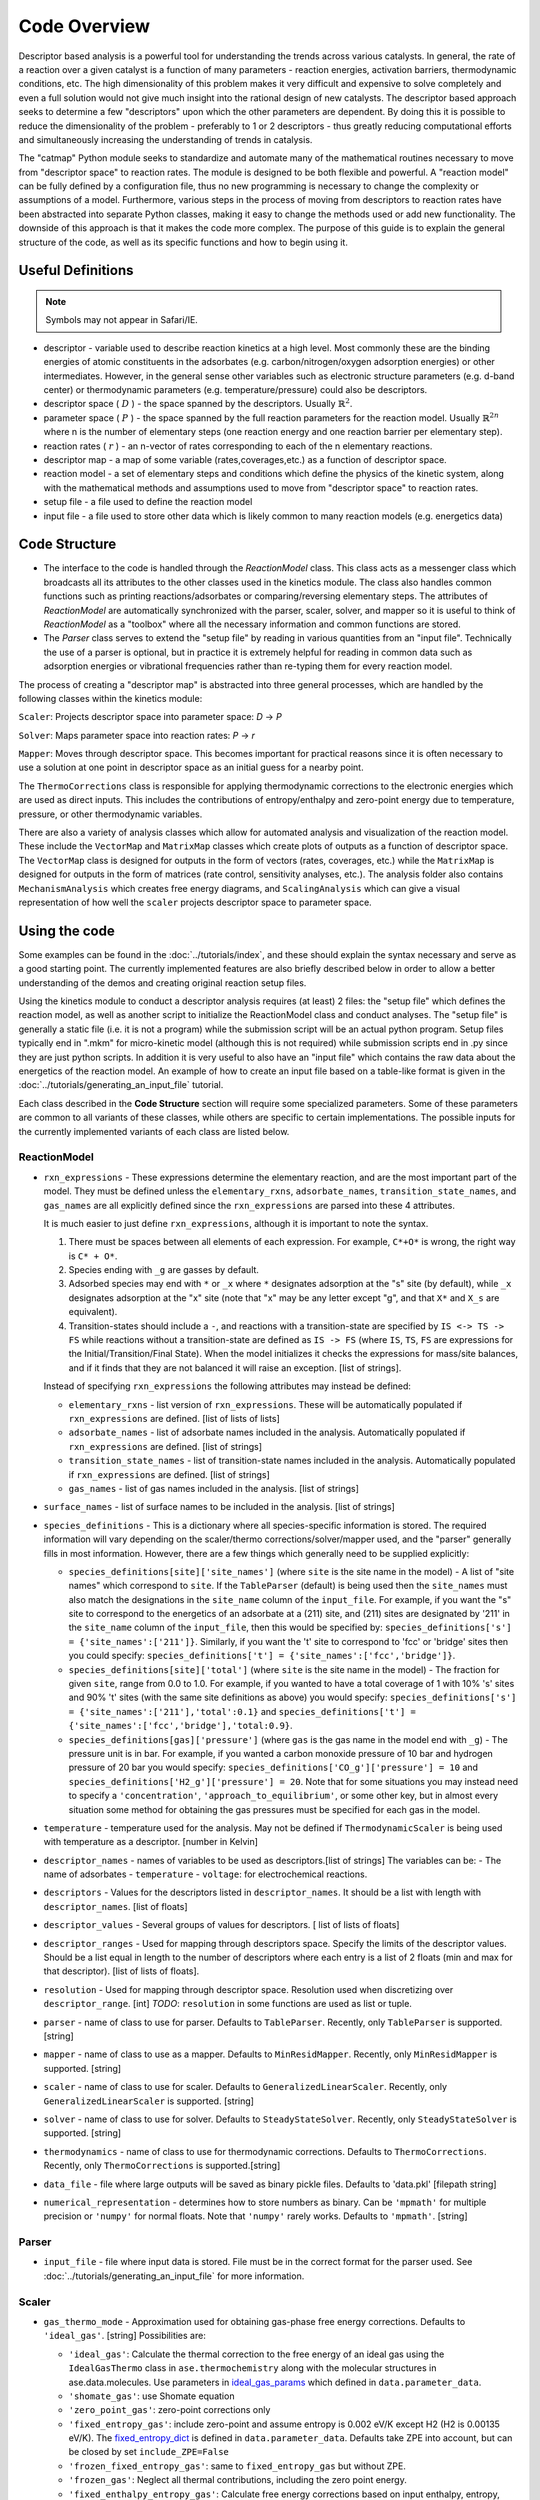 Code Overview
=============

Descriptor based analysis is a powerful tool for understanding the
trends across various catalysts. In general, the rate of a reaction over
a given catalyst is a function of many parameters - reaction energies,
activation barriers, thermodynamic conditions, etc. The high
dimensionality of this problem makes it very difficult and expensive to
solve completely and even a full solution would not give much insight
into the rational design of new catalysts. The descriptor based approach
seeks to determine a few "descriptors" upon which the other parameters
are dependent. By doing this it is possible to reduce the dimensionality
of the problem - preferably to 1 or 2 descriptors - thus greatly
reducing computational efforts and simultaneously increasing the
understanding of trends in catalysis.

The "catmap" Python module seeks to standardize and automate many of the
mathematical routines necessary to move from "descriptor space" to
reaction rates. The module is designed to be both flexible and powerful.
A "reaction model" can be fully defined by a configuration file, thus no
new programming is necessary to change the complexity or assumptions of
a model. Furthermore, various steps in the process of moving from
descriptors to reaction rates have been abstracted into separate Python
classes, making it easy to change the methods used or add new
functionality. The downside of this approach is that it makes the code
more complex. The purpose of this guide is to explain the general
structure of the code, as well as its specific functions and how to
begin using it.

Useful Definitions
------------------

.. note:: Symbols may not appear in Safari/IE.

- descriptor - variable used to describe reaction kinetics at a high
  level. Most commonly these are the binding energies of atomic
  constituents in the adsorbates (e.g. carbon/nitrogen/oxygen adsorption
  energies) or other intermediates. However, in the general sense other
  variables such as electronic structure parameters (e.g. d-band center)
  or thermodynamic parameters (e.g. temperature/pressure) could also be
  descriptors.
- descriptor space ( :math:`D` ) - the space spanned by the
  descriptors. Usually :math:`\mathbb{R}^2`.
- parameter space ( :math:`P` ) - the space spanned
  by the full reaction parameters for the reaction model. Usually :math:`\mathbb{R}^{2n}`
  where n is the number of elementary steps (one reaction energy and one
  reaction barrier per elementary step).
- reaction rates ( :math:`r` ) - an n-vector of rates corresponding to each of the n
  elementary reactions.  
- descriptor map - a map of some variable (rates,coverages,etc.) as a
  function of descriptor space. 
- reaction model - a set of elementary steps and conditions which define the
  physics of the kinetic system, along with the mathematical methods and
  assumptions used to move from "descriptor space" to reaction rates. 
- setup file - a file used to define the reaction model 
- input file - a file used to store other data which is likely common to many
  reaction models (e.g. energetics data)

Code Structure
--------------

-  The interface to the code is handled through the *ReactionModel*
   class. This class acts as a messenger class which broadcasts all its
   attributes to the other classes used in the kinetics module. The
   class also handles common functions such as printing
   reactions/adsorbates or comparing/reversing elementary steps. The
   attributes of *ReactionModel* are automatically synchronized with the
   parser, scaler, solver, and mapper so it is useful to think of
   *ReactionModel* as a "toolbox" where all the necessary information
   and common functions are stored.

-  The *Parser* class serves to extend the "setup file" by reading in
   various quantities from an "input file". Technically the use of a parser
   is optional, but in practice it is extremely helpful for reading in
   common data such as adsorption energies or vibrational frequencies
   rather than re-typing them for every reaction model.

The process of creating a "descriptor map" is abstracted into three
general processes, which are handled by the following classes within the
kinetics module:

``Scaler``: Projects descriptor space into parameter space: *D* → *P*

``Solver``: Maps parameter space into reaction rates: *P* → *r*

``Mapper``: Moves through descriptor space. This becomes important for
practical reasons since it is often necessary to use a solution at one
point in descriptor space as an initial guess for a nearby point.

The ``ThermoCorrections`` class is responsible for applying thermodynamic
corrections to the electronic energies which are used as direct inputs.
This includes the contributions of entropy/enthalpy and zero-point
energy due to temperature, pressure, or other thermodynamic variables.

There are also a variety of analysis classes which allow for automated
analysis and visualization of the reaction model. These include the
``VectorMap`` and ``MatrixMap`` classes which create plots of outputs as a
function of descriptor space. The ``VectorMap`` class is designed for
outputs in the form of vectors (rates, coverages, etc.) while the
``MatrixMap`` is designed for outputs in the form of matrices (rate
control, sensitivity analyses, etc.). The analysis folder also contains
``MechanismAnalysis`` which creates free energy diagrams, and
``ScalingAnalysis`` which can give a visual representation of how well the
``scaler`` projects descriptor space to parameter space.

Using the code
--------------

Some examples can be found in the :doc:`../tutorials/index`, and
these should explain the syntax necessary and serve as a good starting
point. The currently implemented features are also briefly described
below in order to allow a better understanding of the demos and creating
original reaction setup files.

Using the kinetics module to conduct a descriptor analysis requires (at
least) 2 files: the "setup file" which defines the reaction model, as
well as another script to initialize the ReactionModel class and conduct
analyses. The "setup file" is generally a static file (i.e. it is not a
program) while the submission script will be an actual python program.
Setup files typically end in ".mkm" for micro-kinetic model (although
this is not required) while submission scripts end in .py since they are
just python scripts. In addition it is very useful to also have an
"input file" which contains the raw data about the energetics of the
reaction model. An example of how to create an input file based on a
table-like format is given in the :doc:`../tutorials/generating_an_input_file` tutorial.

Each class described in the **Code Structure** section will require some
specialized parameters. Some of these parameters are common to all
variants of these classes, while others are specific to certain
implementations. The possible inputs for the currently implemented
variants of each class are listed below.

ReactionModel
^^^^^^^^^^^^^

-  ``rxn_expressions`` - These expressions determine the elementary
   reaction, and are the most important part of the model. They must
   be defined unless the ``elementary_rxns``, ``adsorbate_names``,
   ``transition_state_names``, and ``gas_names`` are all explicitly
   defined since the ``rxn_expressions`` are parsed into these 4
   attributes.

   It is much easier to just define ``rxn_expressions``,
   although it is important to note the syntax.

   1. There must be spaces between all elements of each expression.
      For example, ``C*+O*`` is wrong, the right way is ``C* + O*``.

   #. Species ending with ``_g`` are gasses by default.

   #. Adsorbed  species may end with ``*`` or ``_x`` where ``*``
      designates adsorption at the "s" site (by default), while ``_x``
      designates adsorption at the "x" site (note that "x" may be any
      letter except "g", and that ``X*`` and ``X_s`` are equivalent).
   #. Transition-states should include a ``-``, and reactions with a
      transition-state are specified by ``IS <-> TS -> FS`` while
      reactions without a transition-state are defined as ``IS -> FS``
      (where ``IS``, ``TS``, ``FS`` are expressions for the
      Initial/Transition/Final State). When the model initializes it
      checks the expressions for mass/site balances, and if it finds that
      they are not balanced it will raise an exception.
      [list of strings].

   Instead of specifying ``rxn_expressions`` the following attributes
   may instead be defined:

   -  ``elementary_rxns`` - list version of ``rxn_expressions``. These will
      be automatically populated if ``rxn_expressions`` are defined.
      [list of lists of lists]

   -  ``adsorbate_names`` - list of adsorbate names included in the
      analysis. Automatically populated if ``rxn_expressions`` are
      defined. [list of strings]

   -  ``transition_state_names`` - list of transition-state names
      included in the analysis. Automatically populated if
      ``rxn_expressions`` are defined. [list of strings]

   -  ``gas_names`` - list of gas names included in the analysis. [list
      of strings]

-  ``surface_names`` - list of surface names to be included in the
   analysis. [list of strings]

-  ``species_definitions`` - This is a dictionary where all
   species-specific information is stored. The required information
   will vary depending on the scaler/thermo corrections/solver/mapper
   used, and the "parser" generally fills in most information.
   However, there are a few things which generally need to be
   supplied explicitly:

   -  ``species_definitions[site]['site_names']`` (where ``site``
      is the site name in the model) - A list of "site names" which
      correspond to ``site``. If the ``TableParser`` (default) is being
      used then the ``site_names`` must also match the designations in
      the ``site_name`` column of the ``input_file``. For example, if you
      want the "s" site to correspond to the energetics of an adsorbate
      at a (211) site, and (211) sites are designated by '211' in the
      ``site_name`` column of the ``input_file``, then this would be
      specified by: ``species_definitions['s'] = {'site_names':['211']}``.
      Similarly, if you want the 't' site to correspond to 'fcc' or 'bridge'
      sites then you could specify: ``species_definitions['t'] =
      {'site_names':['fcc','bridge']}``.

   -  ``species_definitions[site]['total']`` (where ``site`` is the
      site name in the model) - The fraction for given
      ``site``, range from 0.0 to 1.0. For example, if you wanted to have a
      total coverage of 1 with 10% 's' sites and 90% 't' sites (with
      the same site definitions as above) you would specify:
      ``species_definitions['s'] = {'site_names':['211'],'total':0.1}``
      and ``species_definitions['t'] =
      {'site_names':['fcc','bridge'],'total:0.9}``.

   -  ``species_definitions[gas]['pressure']`` (where ``gas`` is
      the gas name in the model end with ``_g``) - The
      pressure unit is in bar. For example, if you wanted
      a carbon monoxide pressure of 10 bar and hydrogen pressure of
      20 bar you would specify:
      ``species_definitions['CO_g']['pressure'] = 10`` and
      ``species_definitions['H2_g']['pressure'] = 20``. Note that for
      some situations you may instead need to specify a
      ``'concentration'``, ``'approach_to_equilibrium'``, or some other key,
      but in almost every situation some method for obtaining the gas
      pressures must be specified for each gas in the model.

-  ``temperature`` - temperature used for the analysis. May not be
   defined if ``ThermodynamicScaler`` is being used with temperature as a
   descriptor. [number in Kelvin]

-  ``descriptor_names`` - names of variables to be used as descriptors.[list of strings]
   The variables can be:
   -  The name of adsorbates
   -  ``temperature``
   -  ``voltage``: for electrochemical reactions.

-  ``descriptors`` - Values for the descriptors listed in ``descriptor_names``.
   It should be a list with length with ``descriptor_names``. [list of floats]

-  ``descriptor_values`` - Several groups of values for descriptors. [ list of
   lists of floats]

-  ``descriptor_ranges`` - Used for mapping through descriptors space.
   Specify the limits of the descriptor values. Should be a list
   equal in length to the number of descriptors where each entry is a
   list of 2 floats (min and max for that descriptor). [list of lists
   of floats].

-  ``resolution`` - Used for mapping through descriptor space. Resolution
   used when discretizing over ``descriptor_range``. [int]
   *TODO*: ``resolution`` in some functions are used as list or tuple.

-  ``parser`` - name of class to use for parser. Defaults to ``TableParser``.
   Recently, only ``TableParser`` is supported. [string]

-  ``mapper`` - name of class to use as a mapper. Defaults to
   ``MinResidMapper``. Recently, only ``MinResidMapper`` is supported. [string]

-  ``scaler`` - name of class to use for scaler. Defaults to
   ``GeneralizedLinearScaler``. Recently, only ``GeneralizedLinearScaler``
   is supported. [string]

-  ``solver`` - name of class to use for solver. Defaults to
   ``SteadyStateSolver``. Recently, only ``SteadyStateSolver`` is supported.
   [string]

-  ``thermodynamics`` - name of class to use for thermodynamic
   corrections. Defaults to ``ThermoCorrections``. Recently,
   only ``ThermoCorrections`` is supported.[string]

-  ``data_file`` - file where large outputs will be saved as binary
   pickle files. Defaults to 'data.pkl' [filepath string]

-  ``numerical_representation`` - determines how to store numbers as
   binary. Can be ``'mpmath'`` for multiple precision or ``'numpy'`` for
   normal floats. Note that ``'numpy'`` rarely works. Defaults to
   ``'mpmath'``. [string]

Parser
^^^^^^

-  ``input_file`` - file where input data is stored. File must be in the
   correct format for the parser used. See :doc:`../tutorials/generating_an_input_file` for more
   information.

Scaler
^^^^^^

-  ``gas_thermo_mode`` - Approximation used for obtaining gas-phase
   free energy corrections. Defaults to ``'ideal_gas'``. [string]
   Possibilities are:

   -  ``'ideal_gas'``: Calculate the thermal correction to the free energy of
      an ideal gas using the ``IdealGasThermo`` class in ``ase.thermochemistry``
      along with the molecular structures in ase.data.molecules. Use parameters
      in `ideal_gas_params`_ which defined in ``data.parameter_data``.

   -  ``'shomate_gas'``: use Shomate equation

   -  ``'zero_point_gas'``: zero-point corrections only

   -  ``'fixed_entropy_gas'``: include zero-point and assume entropy is
      0.002 eV/K except H2 (H2 is 0.00135 eV/K). The `fixed_entropy_dict`_
      is defined in ``data.parameter_data``. Defaults take ZPE into account,
      but can be closed by set ``include_ZPE=False``

   -  ``'frozen_fixed_entropy_gas'``: same to ``fixed_entropy_gas`` but without
      ZPE.

   -  ``'frozen_gas'``: Neglect all thermal contributions, including the
      zero point energy.

   -  ``'fixed_enthalpy_entropy_gas'``: Calculate free energy corrections
      based on input enthalpy, entropy, ZPE.

-  ``adsorbate_thermo_mode`` - Approximation used for obtaining
   adsorbate free energy corrections. Defaults to ``'harmonic_adsorbate'``.
   [string]

   Possibilities are:

   -  ``'harmonic_adsorbate'``: statistical mechanics + vibrational frequencies.
      Calculate the thermal correction to the free energy of
      an adsorbate in the harmonic approximation using the ``HarmonicThermo``
      class in ``ase.thermochemistry``.

   -  ``'shomate_adsorbate'``: use pre-fitted shomate parameters

   -  ``'hindered_adsorbate'``: statistical mechanics +
      vibrational frequencies + translational frequencies + rotational
      frequencies. Calculate the thermal correction to the free energy of an
      adsorbate in the hindered translator and hindered rotor model using
      the HinderedThermo class in ase.thermochemistry along with the
      molecular structures in ase.data.molecules. Requires ase version
      3.12.0 or greater.

   -  ``'zero_point_adsorbate'``: zero-point corrections only.

   -  ``'frozen_adsorbate'``: no corrections.

   -  ``'fixed_enthalpy_entropy_adsorbate'``: based on input enthalpy, entropy, ZPE

-  ``pressure_mode``: possible options are 'concentration', 'approach_to_equilibrium',
   'static'. Default is 'concentration'.

   -  ``approach_to_equilibrium``: requires ``global_reactions`` to be set, which is
      a list of global reactions in the same syntax as elementary expressions,
      with each one followed by its respective approach to equilibrium.

Solver
^^^^^^

SteadyStateSolver
:::::::::::::::::

-  ``decimal_precision`` - number of decimals to explicitly store.
   Calculation will be slightly slower with larger numbers, but will
   become completely unstable below some threshold. Defaults to 50.
   [integer]
-  ``tolerance`` - all rates must be below this number before the system
   is considered to be at "steady state". Defaults to 1e-50. [number]
-  ``max_rootfinding_iterations`` - maximum number of times to iterate
   the rootfinding algorithm (multi-dimensional Newtons method).
   Defaults to 50. [integer]
-  ``internally_constrain_coverages`` - ensure that coverages are
   greater than 0 and sum to less than the site total within the
   rootfinding algorithm. Slightly slower, but more stable. Defaults
   to True. [boolean]
-  ``residual_threshold`` - the residual must decrease by this
   proportion in order for the calculation to be considered
   "converging". Must be less than 1. Defaults to 0.5. [number]

Mapper
^^^^^^

MinResidMapper
::::::::::::::

-  ``search_directions`` - list of "directions" to search for existing
   solutions. Defaults to [
   [0,0],[0,1],[1,0],[0,-1],[-1,0],[-1,1],[1,1],[1,-1],[-1,-1] ]
   which are the nearest points on the orthogonals and diagonals plus
   the current point. More directions increase the chances of
   finding a good solution, but slow the mapper down considerably.
   Note that the current point corresponds to an initial guess
   coverage provided by the solver (i.e. Boltzmann coverages) and
   should always be included unless some solutions are already known.
   [list of lists of integers]
-  ``max_bisections`` - maximum number of time to bisect descriptor
   space when moving from one point to the next. Note that this is
   actually the number of iterations per bisection so that a total of
   2*``max_bisections`` points could be sampled between two points in
   descriptor space. Defaults to 3. [integer]
-  ``descriptor_decimal_precision`` - number of decimals to include
   when comparing two points in descriptor space. Defaults to 2.
   [integer]

ThermoCorrections
^^^^^^^^^^^^^^^^^

-  ``thermodynamic_corrections`` - corrections to apply. Defaults to
   ['gas','adsorbate']. [list of strings]

-  ``thermodynamic_variables`` - variables/attributes upon which thermo
   corrections depend. If these variables do not change the
   corrections will not be updated. Defaults to
   ``['temperatures','gas_pressures']``. [list of strings]

-  ``frequency_dict`` - used for specifying vibrational frequencies of
   gasses/adsorbates. Usually populated by the parser. Defaults to
   {}. [dictionary of string:list of numbers in eV]

   .. _ideal_gas_params:
-  ``ideal_gas_params`` - dictionary of the symmetry number,
   geometry keyword, and spin of the gas.
   ``ideal_gas_params[gas_name] = [symmetry_number, geometry, spin]``.
   Parameters used for
   ``ase.thermochemistry.IdealGasThermo``. Defaults to
   ``catmap.data.ideal_gas_params``.  [dictionary of string:string/int]
   The user defined ``ideal_gas_params`` should include all the gas species,
   because the default values will not included automatically.

   .. _fixed_entropy_dict:
-  ``fixed_entropy_dict`` - entropies to use in the static entropy
   approximation. Defaults to ``catmap.data.fixed_entropy_dict``.
   [dictionary of string:float]

-  ``atoms_dict`` - dictionary of ASE atoms objects to use for
   ``ase.thermochemistry.IdealGasThermo``. Defaults to
   ``ase.structure.molecule(gas_name)``. [dictionary of
   string:ase.atoms.Atoms]

-  ``force_recalculation`` - re-calculate thermodynamic corrections even
   if ``thermodynamic_variables`` do not change. Slows the code down
   considerably, but is useful for sensitivity analyses where
   thermodynamic variables might be perturbed by very small amounts.
   Defaults to False. [boolean]

Analysis
^^^^^^^^

MechanismAnalysis
:::::::::::::::::

-  ``rxn_mechanisms`` - dictionary of lists of integers. Each integer
   corresponds to an elementary step. Elementary steps are indexed in
   the order that they are input with 1 being the first index.
   Negative integers are used to designate reverse reactions.
   [dictionary of string:list of integers]


